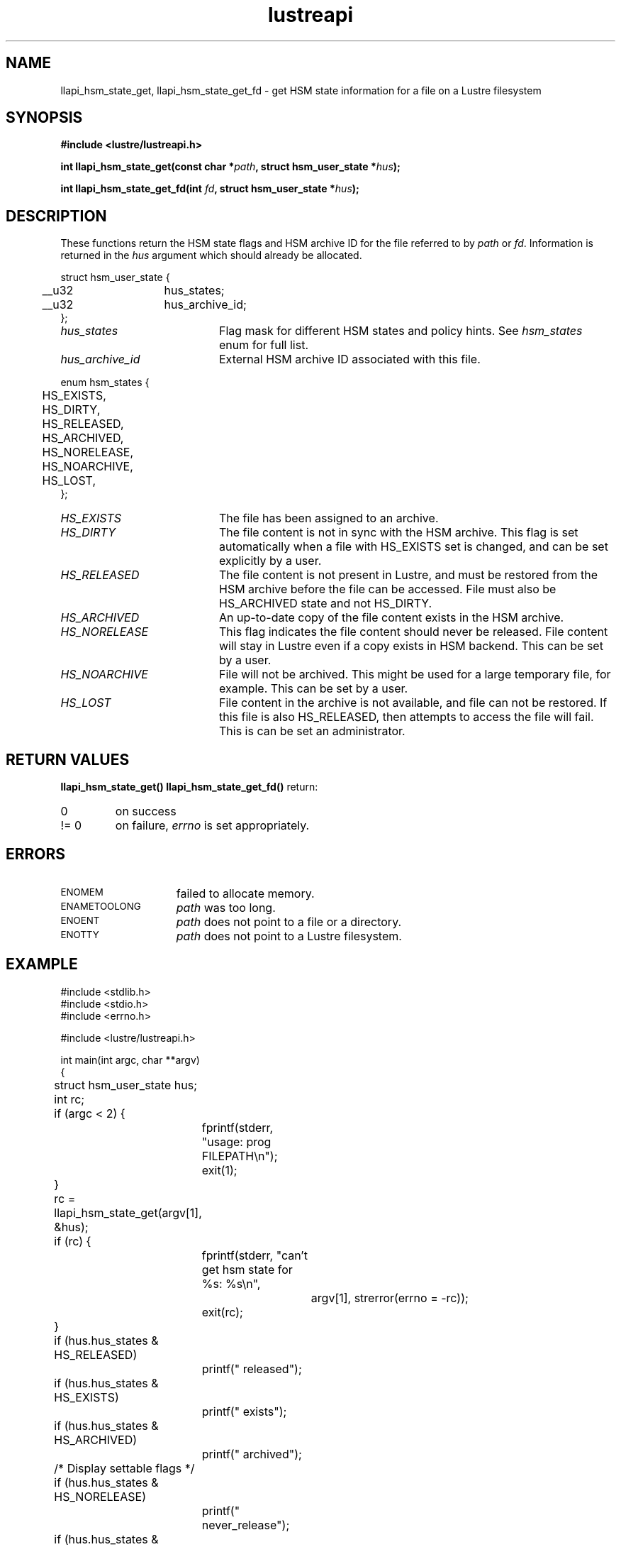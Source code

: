 .TH lustreapi 3 "2014 Jul 30" Lustre "Lustre Application Interface Library"
.SH NAME
llapi_hsm_state_get, llapi_hsm_state_get_fd \- get HSM state
information for a file on a Lustre filesystem
.SH SYNOPSIS
.nf
.B #include <lustre/lustreapi.h>
.sp
.BI "int llapi_hsm_state_get(const char *" path ", struct hsm_user_state *" hus ");"
.sp
.BI "int llapi_hsm_state_get_fd(int " fd ", struct hsm_user_state *" hus ");"
.sp
.fi
.SH DESCRIPTION
.LP
These functions return the HSM state flags and HSM archive ID for the
file referred to by
.IR path
or
.IR fd .
Information is returned in the
.I hus
argument which should already be allocated.

.nf
struct hsm_user_state {
	__u32	hus_states;
	__u32	hus_archive_id;
};
.fi
.TP 20
.I hus_states
Flag mask for different HSM states and policy hints. See
.I hsm_states
enum for full list.
.TP 20
.I hus_archive_id
External HSM archive ID associated with this file.
.LP

.nf
enum hsm_states {
	HS_EXISTS,
	HS_DIRTY,
	HS_RELEASED,
	HS_ARCHIVED,
	HS_NORELEASE,
	HS_NOARCHIVE,
	HS_LOST,
};
.fi

.TP 20
.I HS_EXISTS
The file has been assigned to an archive.
.TP
.I HS_DIRTY
The file content is not in sync with the HSM archive.  This flag is
set automatically when a file with HS_EXISTS set is changed, and can
be set explicitly by a user.
.TP
.I HS_RELEASED
The file content is not present in Lustre, and must be restored from
the HSM archive before the file can be accessed.  File must also be
HS_ARCHIVED state and not HS_DIRTY.
.TP
.I HS_ARCHIVED
An up-to-date copy of the file content exists in the HSM archive.
.TP
.I HS_NORELEASE
This flag indicates the file content should never be released. File
content will stay in Lustre even if a copy exists in HSM backend.
This can be set by a user.
.TP
.I HS_NOARCHIVE
File will not be archived. This might be used for a large temporary
file, for example. This can be set by a user.
.TP
.I HS_LOST
File content in the archive is not available, and file can not be
restored. If this file is also HS_RELEASED, then attempts to access
the file will fail.  This is can be set an administrator.

.SH RETURN VALUES
.LP
.B llapi_hsm_state_get(\|)
.B llapi_hsm_state_get_fd(\|)
return:
.TP
0
on success
.TP
!= 0
on failure,
.I errno
is set appropriately.
.SH ERRORS
.TP 15
.SM ENOMEM
failed to allocate memory.
.TP 15
.SM ENAMETOOLONG
.I path
was too long.
.TP 15
.SM ENOENT
.I path
does not point to a file or a directory.
.TP 15
.SM ENOTTY
.I path
does not point to a Lustre filesystem.
.SH EXAMPLE
.nf
#include <stdlib.h>
#include <stdio.h>
#include <errno.h>

#include <lustre/lustreapi.h>

int main(int argc, char **argv)
{
	struct hsm_user_state hus;
	int rc;

	if (argc < 2) {
		fprintf(stderr, "usage: prog FILEPATH\\n");
		exit(1);
	}

	rc = llapi_hsm_state_get(argv[1], &hus);
	if (rc) {
		fprintf(stderr, "can't get hsm state for %s: %s\\n",
			argv[1], strerror(errno = -rc));
		exit(rc);
	}

	if (hus.hus_states & HS_RELEASED)
		printf(" released");
	if (hus.hus_states & HS_EXISTS)
		printf(" exists");
	if (hus.hus_states & HS_ARCHIVED)
		printf(" archived");

	/* Display settable flags */
	if (hus.hus_states & HS_NORELEASE)
		printf(" never_release");
	if (hus.hus_states & HS_NOARCHIVE)
		printf(" never_archive");
	if (hus.hus_states & HS_DIRTY)
		printf(" dirty");
	if (hus.hus_states & HS_LOST)
		printf(" lost_from_hsm");

	if (hus.hus_archive_id != 0)
		printf(", archive_id:%d", hus.hus_archive_id);

	printf("\\n");

	exit(0);
}
.fi
.SH "SEE ALSO"
.BR lustre (7),
.BR lustreapi (7),
.BR llapi_hsm_state_set (3),
.BR llapi_hsm_state_set_fd (3),
.BR lfs-hsm (1)

